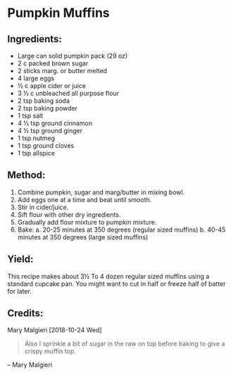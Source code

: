 #+STARTUP: showeverything
* Pumpkin Muffins
** Ingredients:
- Large can solid pumpkin pack (29 oz)
- 2 c packed brown sugar
- 2 sticks marg. or butter melted
- 4 large eggs
- ½ c apple cider or juice
- 3 ½ c unbleached all purpose flour
- 2 tsp baking soda
- 2 tsp baking powder
- 1 tsp salt
- 4 ½ tsp ground cinnamon
- 4 ½ tsp ground ginger
- 1 tsp nutmeg
- 1 tsp ground cloves
- 1 tsp allspice

** Method:
1. Combine pumpkin, sugar and marg/butter in mixing bowl.
2. Add eggs one at a time and beat until smooth.
3. Stir in cider/juice.
4. Sift flour with other dry ingredients.
5. Gradually add flour mixture to pumpkin mixture.
6. Bake:
     a. 20-25 minutes at 350 degrees (regular sized muffins)
     b. 40-45 minutes at 350 degrees (large sized muffins)

** Yield:
This recipe makes about 3½ To 4 dozen regular sized muffins using a standard cupcake pan. 
You might want to cut in half or freeze  half of batter for later. 

** Credits:
Mary Malgieri [2018-10-24 Wed] 

#+begin_quote
Also I sprinkle a bit of sugar in the raw on top before baking to give a crispy muffin top.
#+end_quote
-- Mary Malgieri
